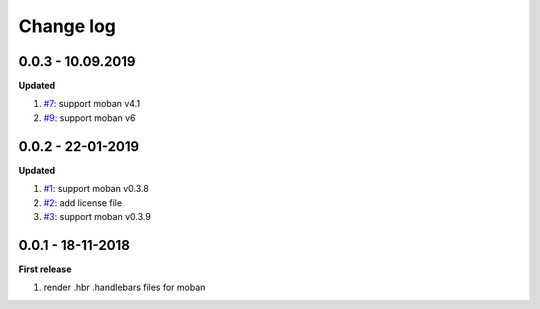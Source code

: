 Change log
================================================================================

0.0.3 - 10.09.2019
--------------------------------------------------------------------------------

**Updated**

#. `#7 <https://github.com/moremoban/moban-handlebars/issues/7>`_: support moban
   v4.1
#. `#9 <https://github.com/moremoban/moban-handlebars/issues/9>`_: support moban
   v6

0.0.2 - 22-01-2019
--------------------------------------------------------------------------------

**Updated**

#. `#1 <https://github.com/moremoban/moban-handlebars/issues/1>`_: support moban
   v0.3.8
#. `#2 <https://github.com/moremoban/moban-handlebars/issues/2>`_: add license
   file
#. `#3 <https://github.com/moremoban/moban-handlebars/issues/3>`_: support moban
   v0.3.9

0.0.1 - 18-11-2018
--------------------------------------------------------------------------------

**First release**

#. render .hbr .handlebars files for moban
